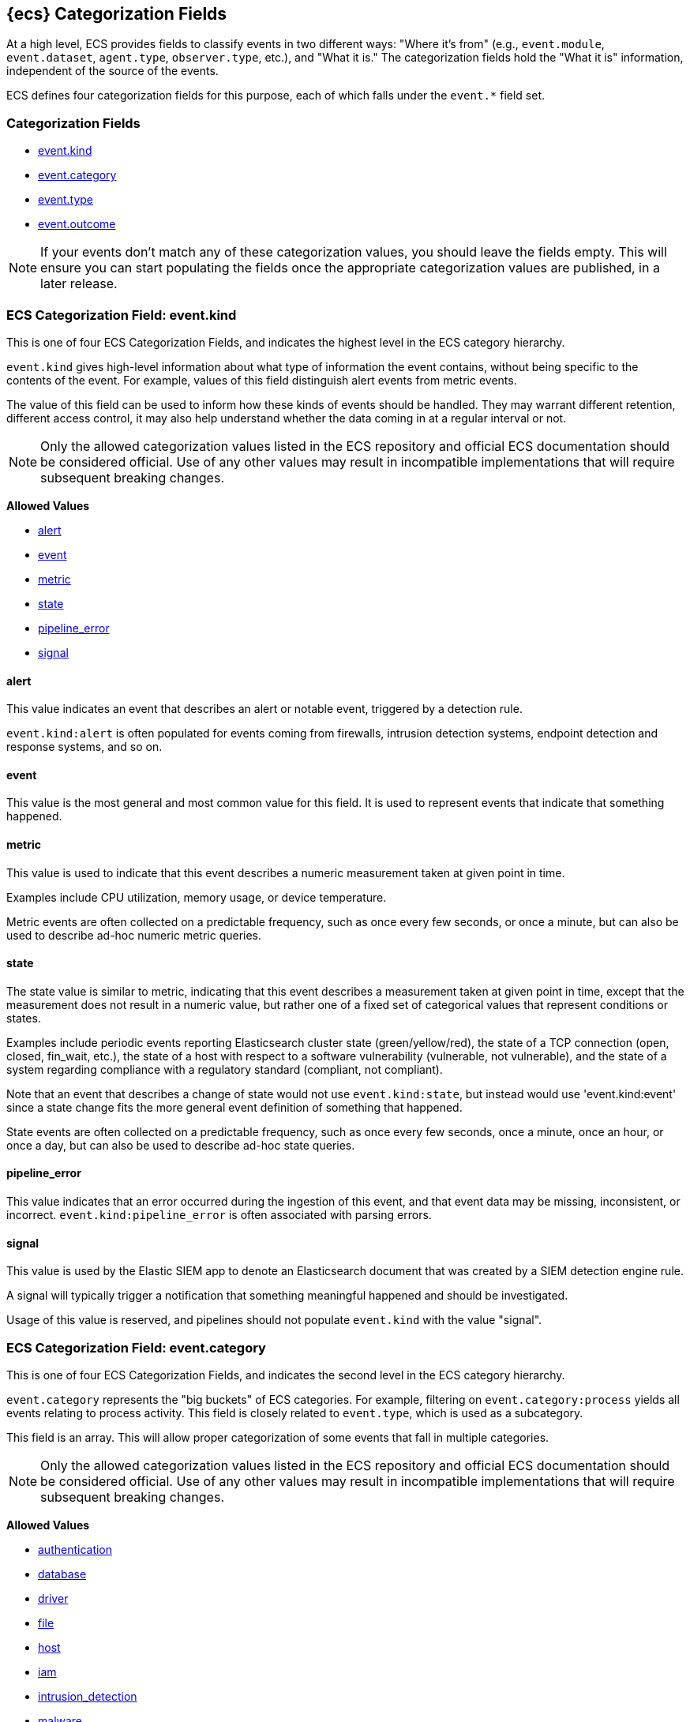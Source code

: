 
[[ecs-category-field-values-reference]]
== {ecs} Categorization Fields

At a high level, ECS provides fields to classify events in two different ways:
"Where it's from" (e.g., `event.module`, `event.dataset`, `agent.type`, `observer.type`, etc.),
and "What it is." The categorization fields hold the "What it is" information,
independent of the source of the events.

ECS defines four categorization fields for this purpose, each of which falls under the `event.*` field set.

[float]
[[ecs-category-fields]]
=== Categorization Fields

* <<ecs-allowed-values-event-kind,event.kind>>
* <<ecs-allowed-values-event-category,event.category>>
* <<ecs-allowed-values-event-type,event.type>>
* <<ecs-allowed-values-event-outcome,event.outcome>>

NOTE: If your events don't match any of these categorization values, you should
leave the fields empty. This will ensure you can start populating the fields
once the appropriate categorization values are published, in a later release.

[[ecs-allowed-values-event-kind]]
=== ECS Categorization Field: event.kind

This is one of four ECS Categorization Fields, and indicates the highest level in the ECS category hierarchy.

`event.kind` gives high-level information about what type of information the event contains, without being specific to the contents of the event. For example, values of this field distinguish alert events from metric events.

The value of this field can be used to inform how these kinds of events should be handled. They may warrant different retention, different access control, it may also help understand whether the data coming in at a regular interval or not.

NOTE: Only the allowed categorization values listed in the ECS repository and
official ECS documentation should be considered official. Use of any other
values may result in incompatible implementations that will require subsequent
breaking changes.

*Allowed Values*

* <<ecs-event-kind-alert,alert>>
* <<ecs-event-kind-event,event>>
* <<ecs-event-kind-metric,metric>>
* <<ecs-event-kind-state,state>>
* <<ecs-event-kind-pipeline_error,pipeline_error>>
* <<ecs-event-kind-signal,signal>>

[float]
[[ecs-event-kind-alert]]
==== alert

This value indicates an event that describes an alert or notable event, triggered by a detection rule.

`event.kind:alert` is often populated for events coming from firewalls, intrusion detection systems, endpoint detection and response systems, and so on.



[float]
[[ecs-event-kind-event]]
==== event

This value is the most general and most common value for this field. It is used to represent events that indicate that something happened.



[float]
[[ecs-event-kind-metric]]
==== metric

This value is used to indicate that this event describes a numeric measurement taken at given point in time.

Examples include CPU utilization, memory usage, or device temperature.

Metric events are often collected on a predictable frequency, such as once every few seconds, or once a minute, but can also be used to describe ad-hoc numeric metric queries.



[float]
[[ecs-event-kind-state]]
==== state

The state value is similar to metric, indicating that this event describes a measurement taken at given point in time, except that the measurement does not result in a numeric value, but rather one of a fixed set of categorical values that represent conditions or states.

Examples include periodic events reporting Elasticsearch cluster state (green/yellow/red), the state of a TCP connection (open, closed, fin_wait, etc.), the state of a host with respect to a software vulnerability (vulnerable, not vulnerable), and the state of a system regarding compliance with a regulatory standard (compliant, not compliant).

Note that an event that describes a change of state would not use `event.kind:state`, but instead would use 'event.kind:event' since a state change fits the more general event definition of something that happened.

State events are often collected on a predictable frequency, such as once every few seconds, once a minute, once an hour, or once a day, but can also be used to describe ad-hoc state queries.



[float]
[[ecs-event-kind-pipeline_error]]
==== pipeline_error

This value indicates that an error occurred during the ingestion of this event, and that event data may be missing, inconsistent, or incorrect. `event.kind:pipeline_error` is often associated with parsing errors.



[float]
[[ecs-event-kind-signal]]
==== signal

This value is used by the Elastic SIEM app to denote an Elasticsearch document that was created by a SIEM detection engine rule.

A signal will typically trigger a notification that something meaningful happened and should be investigated.

Usage of this value is reserved, and pipelines should not populate `event.kind` with the value "signal".



[[ecs-allowed-values-event-category]]
=== ECS Categorization Field: event.category

This is one of four ECS Categorization Fields, and indicates the second level in the ECS category hierarchy.

`event.category` represents the "big buckets" of ECS categories. For example, filtering on `event.category:process` yields all events relating to process activity. This field is closely related to `event.type`, which is used as a subcategory.

This field is an array. This will allow proper categorization of some events that fall in multiple categories.

NOTE: Only the allowed categorization values listed in the ECS repository and
official ECS documentation should be considered official. Use of any other
values may result in incompatible implementations that will require subsequent
breaking changes.

*Allowed Values*

* <<ecs-event-category-authentication,authentication>>
* <<ecs-event-category-database,database>>
* <<ecs-event-category-driver,driver>>
* <<ecs-event-category-file,file>>
* <<ecs-event-category-host,host>>
* <<ecs-event-category-iam,iam>>
* <<ecs-event-category-intrusion_detection,intrusion_detection>>
* <<ecs-event-category-malware,malware>>
* <<ecs-event-category-network,network>>
* <<ecs-event-category-package,package>>
* <<ecs-event-category-process,process>>
* <<ecs-event-category-web,web>>

[float]
[[ecs-event-category-authentication]]
==== authentication

Events in this category are related to the challenge and response process in which credentials are supplied and verified to allow the creation of a session. Common sources for these logs are Windows event logs and ssh logs. Visualize and analyze events in this category to look for failed logins, and other authentication-related activity.


*Expected event types for category authentication:*

start, end, info


[float]
[[ecs-event-category-database]]
==== database

The database category denotes events and metrics relating to a data storage and retrieval system. Note that use of this category is not limited to relational database systems. Examples include event logs from MS SQL, MySQL, Elasticsearch, MongoDB, etc. Use this category to visualize and analyze database activity such as accesses and changes.


*Expected event types for category database:*

access, change, info, error


[float]
[[ecs-event-category-driver]]
==== driver

Events in the driver category have to do with operating system device drivers and similar software entities such as Windows drivers, kernel extensions, kernel modules, etc.

Use events and metrics in this category to visualize and analyze driver-related activity and status on hosts.


*Expected event types for category driver:*

change, end, info, start


[float]
[[ecs-event-category-file]]
==== file

Relating to a set of information that has been created on, or has existed on a filesystem. Use this category of events to visualize and analyze the creation, access, and deletions of files. Events in this category can come from both host-based and network-based sources. An example source of a network-based detection of a file transfer would be the Zeek file.log.


*Expected event types for category file:*

change, creation, deletion, info


[float]
[[ecs-event-category-host]]
==== host

Use this category to visualize and analyze information such as host inventory or host lifecycle events.

Most of the events in this category can usually be observed from the outside, such as from a hypervisor or a control plane's point of view. Some can also be seen from within, such as "start" or "end".

Note that this category is for information about hosts themselves; it is not meant to capture activity "happening on a host".


*Expected event types for category host:*

access, change, end, info, start


[float]
[[ecs-event-category-iam]]
==== iam

Identity and access management (IAM) events relating to users, groups, and administration. Use this category to visualize and analyze IAM-related logs and data from active directory, LDAP, Okta, Duo, and other IAM systems.


*Expected event types for category iam:*

admin, change, creation, deletion, group, info, user


[float]
[[ecs-event-category-intrusion_detection]]
==== intrusion_detection

Relating to intrusion detections from IDS/IPS systems and functions, both network and host-based. Use this category to visualize and analyze intrusion detection alerts from systems such as Snort, Suricata, and Palo Alto threat detections.


*Expected event types for category intrusion_detection:*

allowed, denied, info


[float]
[[ecs-event-category-malware]]
==== malware

Malware detection events and alerts. Use this category to visualize and analyze malware detections from EDR/EPP systems such as Elastic Endpoint Security, Symantec Endpoint Protection, Crowdstrike, and network IDS/IPS systems such as Suricata, or other sources of malware-related events such as Palo Alto Networks threat logs and Wildfire logs.


*Expected event types for category malware:*

info


[float]
[[ecs-event-category-network]]
==== network

Relating to all network activity, including network connection lifecycle, network traffic, and essentially any event that includes an IP address. Many events containing decoded network protocol transactions fit into this category. Use events in this category to visualize or analyze counts of network ports, protocols, addresses, geolocation information, etc.


*Expected event types for category network:*

access, allowed, connection, denied, end, info, protocol, start


[float]
[[ecs-event-category-package]]
==== package

Relating to software packages installed on hosts. Use this category to visualize and analyze inventory of software installed on various hosts, or to determine host vulnerability in the absence of vulnerability scan data.


*Expected event types for category package:*

access, change, deletion, info, installation, start


[float]
[[ecs-event-category-process]]
==== process

Use this category of events to visualize and analyze process-specific information such as lifecycle events or process ancestry.


*Expected event types for category process:*

access, change, end, info, start


[float]
[[ecs-event-category-web]]
==== web

Relating to web server access. Use this category to create a dashboard of web server/proxy activity from apache, IIS, nginx web servers, etc. Note: events from network observers such as Zeek http log may also be included in this category.


*Expected event types for category web:*

access, error, info


[[ecs-allowed-values-event-type]]
=== ECS Categorization Field: event.type

This is one of four ECS Categorization Fields, and indicates the third level in the ECS category hierarchy.

`event.type` represents a categorization "sub-bucket" that, when used along with the `event.category` field values, enables filtering events down to a level appropriate for single visualization.

This field is an array. This will allow proper categorization of some events that fall in multiple event types.

NOTE: Only the allowed categorization values listed in the ECS repository and
official ECS documentation should be considered official. Use of any other
values may result in incompatible implementations that will require subsequent
breaking changes.

*Allowed Values*

* <<ecs-event-type-access,access>>
* <<ecs-event-type-admin,admin>>
* <<ecs-event-type-allowed,allowed>>
* <<ecs-event-type-change,change>>
* <<ecs-event-type-connection,connection>>
* <<ecs-event-type-creation,creation>>
* <<ecs-event-type-deletion,deletion>>
* <<ecs-event-type-denied,denied>>
* <<ecs-event-type-end,end>>
* <<ecs-event-type-error,error>>
* <<ecs-event-type-group,group>>
* <<ecs-event-type-info,info>>
* <<ecs-event-type-installation,installation>>
* <<ecs-event-type-protocol,protocol>>
* <<ecs-event-type-start,start>>
* <<ecs-event-type-user,user>>

[float]
[[ecs-event-type-access]]
==== access

The access event type is used for the subset of events within a category that indicate that something was accessed. Common examples include `event.category:database AND event.type:access`, or `event.category:file AND event.type:access`. Note for file access, both directory listings and file opens should be included in this subcategory. You can further distinguish access operations using the ECS `event.action` field.



[float]
[[ecs-event-type-admin]]
==== admin

The admin event type is used for the subset of events within a category that are related to admin objects. For example, administrative changes within an IAM framework that do not specifically affect a user or group (e.g., adding new applications to a federation solution or connecting discrete forests in Active Directory) would fall into this subcategory. Common example: `event.category:iam AND event.type:change AND event.type:admin`. You can further distinguish admin operations using the ECS `event.action` field.



[float]
[[ecs-event-type-allowed]]
==== allowed

The allowed event type is used for the subset of events within a category that indicate that something was allowed. Common examples include `event.category:network AND event.type:connection AND event.type:allowed` (to indicate a network firewall event for which the firewall disposition was to allow the connection to complete) and `event.category:intrusion_detection AND event.type:allowed` (to indicate a network intrusion prevention system event for which the IPS disposition was to allow the connection to complete). You can further distinguish allowed operations using the ECS `event.action` field, populating with values of your choosing, such as "allow", "detect", or "pass".



[float]
[[ecs-event-type-change]]
==== change

The change event type is used for the subset of events within a category that indicate that something has changed. If semantics best describe an event as modified, then include them in this subcategory. Common examples include `event.category:process AND event.type:change`, and `event.category:file AND event.type:change`. You can further distinguish change operations using the ECS `event.action` field.



[float]
[[ecs-event-type-connection]]
==== connection

Used primarily with `event.category:network` this value is used for the subset of network traffic that includes sufficient information for the event to be included in flow or connection analysis. Events in this subcategory will contain at least source and destination IP addresses, source and destination TCP/UDP ports, and will usually contain counts of bytes and/or packets transferred. Events in this subcategory may contain unidirectional or bidirectional information, including summary information. Use this subcategory to visualize and analyze network connections. Flow analysis, including Netflow, IPFIX, and other flow-related events fit in this subcategory. Note that firewall events from many Next-Generation Firewall (NGFW) devices will also fit into this subcategory.  A common filter for flow/connection information would be `event.category:network AND event.type:connection AND event.type:end` (to view or analyze all completed network connections, ignoring mid-flow reports). You can further distinguish connection events using the ECS `event.action` field, populating with values of your choosing, such as "timeout", or "reset".



[float]
[[ecs-event-type-creation]]
==== creation

The "creation" event type is used for the subset of events within a category that indicate that something was created. A common example is `event.category:file AND event.type:creation`.



[float]
[[ecs-event-type-deletion]]
==== deletion

The deletion event type is used for the subset of events within a category that indicate that something was deleted. A common example is `event.category:file AND event.type:deletion` to indicate that a file has been deleted.



[float]
[[ecs-event-type-denied]]
==== denied

The denied event type is used for the subset of events within a category that indicate that something was denied. Common examples include `event.category:network AND event.type:denied` (to indicate a network firewall event for which the firewall disposition was to deny the connection) and `event.category:intrusion_detection AND event.type:denied` (to indicate a network intrusion prevention system event for which the IPS disposition was to deny the connection to complete). You can further distinguish denied operations using the ECS `event.action` field, populating with values of your choosing, such as "blocked", "dropped", or "quarantined".



[float]
[[ecs-event-type-end]]
==== end

The end event type is used for the subset of events within a category that indicate something has ended. A common example is `event.category:process AND event.type:end`.



[float]
[[ecs-event-type-error]]
==== error

The error event type is used for the subset of events within a category that indicate or describe an error. A common example is `event.category:database AND event.type:error`. Note that pipeline errors that occur during the event ingestion process should not use this `event.type` value. Instead, they should use `event.kind:pipeline_error`.



[float]
[[ecs-event-type-group]]
==== group

The group event type is used for the subset of events within a category that are related to group objects. Common example: `event.category:iam AND event.type:creation AND event.type:group`. You can further distinguish group operations using the ECS `event.action` field.



[float]
[[ecs-event-type-info]]
==== info

The info event type is used for the subset of events within a category that indicate that they are purely informational, and don't report a state change, or any type of action. For example, an initial run of a file integrity monitoring system (FIM), where an agent reports all files under management, would fall into the "info" subcategory. Similarly, an event containing a dump of all currently running processes (as opposed to reporting that a process started/ended) would fall into the "info" subcategory. An additional common examples is `event.category:intrusion_detection AND event.type:info`.



[float]
[[ecs-event-type-installation]]
==== installation

The installation event type is used for the subset of events within a category that indicate that something was installed. A common example is `event.category:package` AND `event.type:installation`.



[float]
[[ecs-event-type-protocol]]
==== protocol

The protocol event type is used for the subset of events within a category that indicate that they contain protocol details or analysis, beyond simply identifying the protocol. Generally, network events that contain specific protocol details will fall into this subcategory. A common example is `event.category:network AND event.type:protocol AND event.type:connection AND event.type:end` (to indicate that the event is a network connection event sent at the end of a connection that also includes a protocol detail breakdown). Note that events that only indicate the name or id of the protocol should not use the protocol value. Further note that when the protocol subcategory is used, the identified protocol is populated in the ECS `network.protocol` field.


*Expected event types for category protocol:*

access, change, end, info, start


[float]
[[ecs-event-type-start]]
==== start

The start event type is used for the subset of events within a category that indicate something has started. A common example is `event.category:process AND event.type:start`.



[float]
[[ecs-event-type-user]]
==== user

The user event type is used for the subset of events within a category that are related to user objects. Common example: `event.category:iam AND event.type:deletion AND event.type:user`. You can further distinguish user operations using the ECS `event.action` field.



[[ecs-allowed-values-event-outcome]]
=== ECS Categorization Field: event.outcome

This is one of four ECS Categorization Fields, and indicates the lowest level in the ECS category hierarchy.

`event.outcome` simply denotes whether the event represents a success or a failure from the perspective of the entity that produced the event.

Note that when a single transaction is described in multiple events, each event may populate different values of `event.outcome`, according to their perspective.

Also note that in the case of a compound event (a single event that contains multiple logical events), this field should be populated with the value that best captures the overall success or failure from the perspective of the event producer.

Further note that not all events will have an associated outcome. For example, this field is generally not populated for metric events, events with `event.type:info`, or any events for which an outcome does not make logical sense.

NOTE: Only the allowed categorization values listed in the ECS repository and
official ECS documentation should be considered official. Use of any other
values may result in incompatible implementations that will require subsequent
breaking changes.

*Allowed Values*

* <<ecs-event-outcome-failure,failure>>
* <<ecs-event-outcome-success,success>>
* <<ecs-event-outcome-unknown,unknown>>

[float]
[[ecs-event-outcome-failure]]
==== failure

Indicates that this event describes a failed result. A common example is `event.category:file AND event.type:access AND event.outcome:failure` to indicate that a file access was attempted, but was not successful.



[float]
[[ecs-event-outcome-success]]
==== success

Indicates that this event describes a successful result. A common example is `event.category:file AND event.type:create AND event.outcome:success` to indicate that a file was successfully created.



[float]
[[ecs-event-outcome-unknown]]
==== unknown

Indicates that this event describes only an attempt for which the result is unknown from the perspective of the event producer. For example, if the event contains information only about the request side of a transaction that results in a response, populating `event.outcome:unknown` in the request event is appropriate. The unknown value should not be used when an outcome doesn't make logical sense for the event. In such cases `event.outcome` should not be populated.


